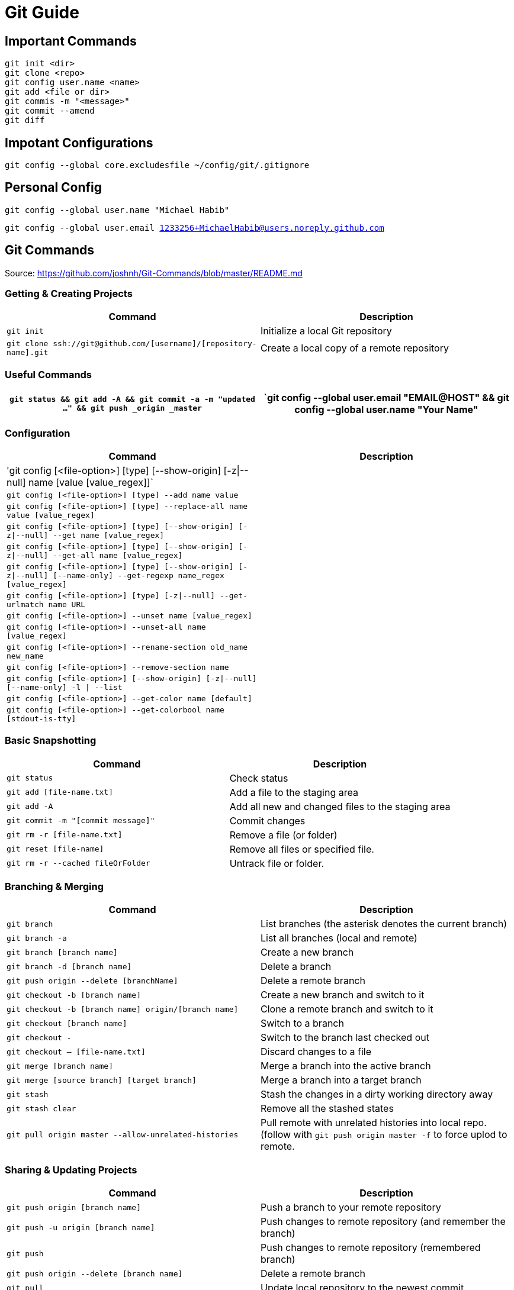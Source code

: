 = Git Guide

== Important Commands
----
git init <dir>
git clone <repo>
git config user.name <name>
git add <file or dir>
git commis -m "<message>"
git commit --amend
git diff
----
== Impotant Configurations
----
git config --global core.excludesfile ~/config/git/.gitignore


----

== Personal Config

`git config --global user.name "Michael Habib"` 

`git config --global user.email 1233256+MichaelHabib@users.noreply.github.com` 


== Git Commands

Source: https://github.com/joshnh/Git-Commands/blob/master/README.md 

=== Getting & Creating Projects

[cols="a,a",separator="~"]
|===
~ Command ~ Description 

~ `git init` ~ Initialize a local Git repository 

~ `git clone ssh://git@github.com/[username]/[repository-name].git` ~ Create a local copy of a remote repository 
|===


=== Useful Commands

[cols="a,a",separator="~"]
|===
~ `git status && git add -A && git commit -a -m "updated ..." && git push _origin _master` 

~ `git config --global user.email "EMAIL@HOST" && git config --global user.name "Your Name" 

~ `git config --global push.default simple` 
|===


=== Configuration

[cols="a,a",separator="~"]
|===
~ Command ~ Description 

~ 'git config [<file-option>] [type] [--show-origin] [-z|--null] name [value [value_regex]]` ~
~ `git config [<file-option>] [type] --add name value` ~
~ `git config [<file-option>] [type] --replace-all name value [value_regex]` ~
~ `git config [<file-option>] [type] [--show-origin] [-z|--null] --get name [value_regex]` ~
~ `git config [<file-option>] [type] [--show-origin] [-z|--null] --get-all name [value_regex]`~
~ `git config [<file-option>] [type] [--show-origin] [-z|--null] [--name-only] --get-regexp name_regex [value_regex]`~
~ `git config [<file-option>] [type] [-z|--null] --get-urlmatch name URL`~
~ `git config [<file-option>] --unset name [value_regex]`~
~ `git config [<file-option>] --unset-all name [value_regex]`~
~ `git config [<file-option>] --rename-section old_name new_name`~
~ `git config [<file-option>] --remove-section name`~
~ `git config [<file-option>] [--show-origin] [-z|--null] [--name-only] -l | --list`~
~ `git config [<file-option>] --get-color name [default]`~
~ `git config [<file-option>] --get-colorbool name [stdout-is-tty]`~ 
~ `git config [<file-option>] -e `| --edit 
|===


=== Basic Snapshotting

[cols="a,a",separator="~"]
|===
~ Command ~ Description 

~ `git status` ~ Check status 
~ `git add [file-name.txt]` ~ Add a file to the staging area 
~ `git add -A` ~ Add all new and changed files to the staging area 
~ `git commit -m "[commit message]"` ~ Commit changes 
~ `git rm -r [file-name.txt]` ~ Remove a file (or folder) 
~ `git reset [file-name]` ~ Remove all files or specified file. 
~ `git rm -r --cached fileOrFolder` ~ Untrack file or folder.
|===


=== Branching & Merging

[cols="a,a",separator="~"]
|===
~ Command ~ Description 

~ `git branch` ~ List branches (the asterisk denotes the current branch) 
~ `git branch -a` ~ List all branches (local and remote) 
~ `git branch [branch name]` ~ Create a new branch 
~ `git branch -d [branch name]` ~ Delete a branch 
~ `git push origin --delete [branchName]` ~ Delete a remote branch 
~ `git checkout -b [branch name]` ~ Create a new branch and switch to it 
~ `git checkout -b [branch name] origin/[branch name]` ~ Clone a remote branch and switch to it 
~ `git checkout [branch name]` ~ Switch to a branch 
~ `git checkout -` ~ Switch to the branch last checked out 
~ `git checkout -- [file-name.txt]` ~ Discard changes to a file 
~ `git merge [branch name]` ~ Merge a branch into the active branch 
~ `git merge [source branch] [target branch]` ~ Merge a branch into a target branch 
~ `git stash` ~ Stash the changes in a dirty working directory away 
~ `git stash clear` ~ Remove all the stashed states 
~ `git pull origin master --allow-unrelated-histories`~ Pull remote with unrelated histories into local repo. (follow with `git push origin master -f` to force uplod to remote.
|===


=== Sharing & Updating Projects

[cols="a,a",separator="~"]
|===
~ Command ~ Description 

~ `git push origin [branch name]` ~ Push a branch to your remote repository 
~ `git push -u origin [branch name]` ~ Push changes to remote repository (and remember the branch) 
~ `git push` ~ Push changes to remote repository (remembered branch) 
~ `git push origin --delete [branch name]` ~ Delete a remote branch 
~ `git pull` ~ Update local repository to the newest commit 
~ `git pull origin [branch name]` ~ Pull changes from remote repository 
~ `git remote add origin ssh://git@github.com/[username]/[repository-name].git` ~ Add a remote repository 
~ `git remote set-url origin ssh://git@github.com/[username]/[repository-name].git` ~ Set a repository's origin branch to SSH 
|===

=== Tags & Releases

[cols="a,a",separator="~"]
|===
~ Command ~ Description 
~ `git tag -a TagName -m "TagMessage"` ~ add tag locally only
~ `git push --tags` ~push all tags
~ `git push origin <tag_name>` ~ push a specific tag
~ `git tag -d TagName` ~ Delete *local* tag
~ `git push --delete TagName` ~ Delete *REMOTE* tag
|===


=== Submudules
sample `.gitmodules` files
----
[submodule "src/JimsGroup/WP_Framework"]
	path = src/JimsGroup/WP_Framework
	url = git@github.com:michaelhabibjims/WP_Framework.git
	branch = master
[submodule "src/JimsGroup/FMS_WP_Auth"]
	path = src/JimsGroup/FMS_WP_Auth
	url = git@github.com:michaelhabibjims/FMS_WP_Auth.git
	branch = master

----
==== Useful Links
https://github.blog/2016-02-01-working-with-submodules/

=== Inspection & Comparison

[cols="a,a",separator="~"]
|===
~ Command ~ Description 

~ `git log` ~ View changes 
~ `git log --summary` ~ View changes (detailed) 
~ `git diff [source branch] [target branch}` ~ Preview changes before merging 
|===

== Generic .gitignore template
----
# Project Ignore Rules
**/node_modules_local

# IDE & Dev Tools File to ignore
**/nbproject
**/*.sublime-*
**/.project
**/Vagrantfile
**/.vagrant*
**/.idea/

# PHP files and folders
**/vendor

# Common developer tools
**/composer.phar
**/php-cs-fixer.phar
**/scrutinizer.phar

# Node & Front-end Dev
**/.sass-cache
**/bower_components
**/node_modules
**/npm-debug.log

# File-system cruft and temporary files
**/.*.swp
**/.buildpath
**/.swp
**/__*


# OS generated files #
##################################################
**/.DS_Store
**/.DS_Store?
**/._*
**/.Spotlight-V100
**/.Trashes
**/ehthumbs.db
**/Thumbs.db

# Packages #
##################################################
# it's better to unpack these files and commit the raw source
# git has its own built in compression methods
**/*.7z
**/*.dmg
**/*.gz
**/*.iso
**/*.jar
**/*.rar
**/*.tar
**/*.zip



# Credit & Sources
## https://gist.github.com/octocat/9257657
## https://stackoverflow.com/questions/18393498/gitignore-all-the-ds-store-files-in-every-folder-and-subfolder


----

== Change Log:
- changed my github public email.
- Started using .adoc instead of .md files.
- Added `**/` to all ignore rules in order for them to apply to all subfolders.




== Useful Links
- https://github.com/MichaelHabib/git-t1
- https://itnext.io/become-a-git-pro-in-just-one-blog-a-thorough-guide-to-git-architecture-and-command-line-interface-93fbe9bdb395
- Dynamic git message : https://stackoverflow.com/questions/35010953/how-to-automatically-generate-commit-message
